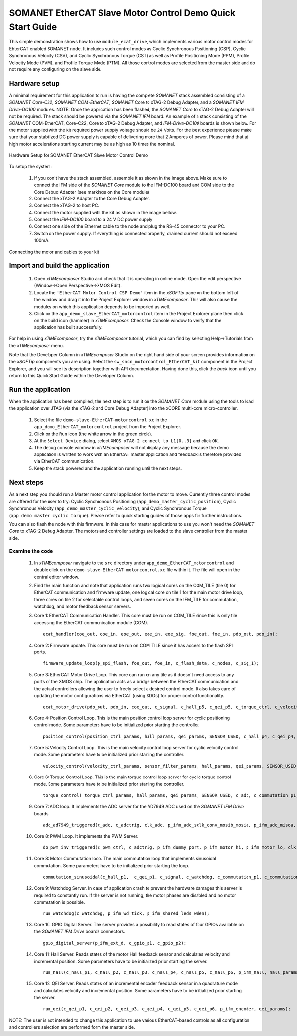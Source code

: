 .. _SOMANET_EtherCAT_Slave_Motor_Control_Demo_Quickstart:

SOMANET EtherCAT Slave Motor Control Demo Quick Start Guide
===========================================================

This simple demonstration shows how to use ``module_ecat_drive``, which implements various motor control modes for EhterCAT enabled SOMANET node. It includes such control modes as Cyclic Synchronous Positioning (CSP), Cyclic Synchronous Velocity (CSV), and Cyclic Synchronous Torque (CST) as well as Profile Positioning Mode (PPM), Profile Velocity Mode (PVM), and Profile Torque Mode (PTM). All those control modes are selected from the master side and do not require any configuring on the slave side.

Hardware setup
++++++++++++++

A minimal requirement for this application to run is having the complete *SOMANET* stack assembled consisting of a *SOMANET Core-C22*, *SOMANET COM-EtherCAT*, *SOMANET* Core to xTAG-2 Debug Adapter, and a *SOMANET IFM Drive-DC100* modules. NOTE: Once the application has been flashed, the *SOMANET Core* to xTAG-2 Debug Adapter will not be required. The stack should be powered via the *SOMANET IFM* board. An example of a stack consisting of the *SOMANET* COM-EtherCAT, Core-C22, Core to xTAG-2 Debug Adapter, and *IFM-Drive-DC100* boards is shown below. For the motor supplied with the kit required power supply voltage should be 24 Volts. For the best experience please make sure that your stabilized DC power supply is capable of delivering more that 2 Amperes of power. Please mind that at high motor accelerations starting current may be as high as 10 times the nominal.     

.. figure:: images/ethercat_stack.jpg
   :align: center

   Hardware Setup for SOMANET EtherCAT Slave Motor Control Demo

To setup the system:

   #. If you don't have the stack assembled, assemble it as shown in the image above. Make sure to connect the IFM side of the *SOMANET Core* module to the IFM-DC100 board and COM side to the Core Debug Adapter (see markings on the Core module)
   #. Connect the xTAG-2 Adapter to the Core Debug Adapter.
   #. Connect the xTAG-2 to host PC. 
   #. Connect the motor supplied with the kit as shown in the image bellow.
   #. Connect the *IFM-DC100* board to a 24 V DC power supply
   #. Connect one side of the Ethernet cable to the node and plug the RS-45 connector to your PC.
   #. Switch on the power supply. If everything is connected properly, drained current should not exceed 100mA. 

.. figure:: images/stack_and_motor.jpg
   :align: center

   Connecting the motor and cables to your kit


Import and build the application
++++++++++++++++++++++++++++++++

   #. Open *xTIMEcomposer* Studio and check that it is operating in online mode. Open the edit perspective (Window->Open Perspective->XMOS Edit).
   #. Locate the ``'EtherCAT Motor Control CSP Demo'`` item in the *xSOFTip* pane on the bottom left of the window and drag it into the Project Explorer window in *xTIMEcomposer*. This will also cause the modules on which this application depends to be imported as well. 
   #. Click on the ``app_demo_slave_EtherCAT_motorcontrol`` item in the Project Explorer plane then click on the build icon (hammer) in *xTIMEcomposer*. Check the Console window to verify that the application has built successfully. 

For help in using *xTIMEcomposer*, try the *xTIMEcomposer* tutorial, which you can find by selecting Help->Tutorials from the *xTIMEcomposer* menu.

Note that the Developer Column in *xTIMEcomposer* Studio on the right hand side of your screen provides information on the *xSOFTip* components you are using. Select the ``sw_sncn_motorcontrol_EtherCAT_kit`` component in the Project Explorer, and you will see its description together with API documentation. Having done this, click the `back` icon until you return to this Quick Start Guide within the Developer Column.


Run the application
+++++++++++++++++++

When the application has been compiled, the next step is to run it on the *SOMANET Core* module using the tools to load the application over JTAG (via the xTAG-2 and Core Debug Adapter) into the xCORE multi-core micro-controller.

   #. Select the file ``demo-slave-EtherCAT-motorcontrol.xc`` in the ``app_demo_EtherCAT_motorcontrol`` project from the Project Explorer.
   #. Click on the ``Run`` icon (the white arrow in the green circle). 
   #. At the ``Select Device`` dialog, select ``XMOS xTAG-2 connect to L1[0..3]`` and click ``OK``.
   #. The debug console window in *xTIMEcomposer* will not display any message because the demo application is written to work with an EtherCAT master application and feedback is therefore provided via EtherCAT communication.
   #. Keep the stack powered and the application running until the next steps.


Next steps
++++++++++

As a next step you should run a Master motor control application for the motor to move. Currently three control modes are offered for the user to try:  Cyclic Synchronous Positioning (``app_demo_master_cyclic_position``), Cyclic Synchronous Velocity (``app_demo_master_cyclic_velocity``), and Cyclic Synchronous Torque (``app_demo_master_cyclic_torque``). Please refer to quick starting guides of those apps for further instructions.

You can also flash the node with this firmware. In this case for master applications to use you won't need the *SOMANET Core* to xTAG-2 Debug Adapter. The motors and controller settings are loaded to the slave controller from the master side.

Examine the code
................

   #. In *xTIMEcomposer* navigate to the ``src`` directory under ``app_demo_EtherCAT_motorcontrol`` and double click on the ``demo-slave-EtherCAT-motorcontrol.xc`` file within it. The file will open in the central editor window.
   #. Find the main function and note that application runs two logical cores on the COM_TILE (tile 0) for EtherCAT communication and firmware update, one logical core on tile 1 for the main motor drive loop, three cores on tile 2 for selectable control loops, and seven cores on the IFM_TILE for commutation, watchdog, and motor feedback sensor servers.
   #. Core 1: EtherCAT Communication Handler. This core must be run on COM_TILE since this is only tile accessing the EtherCAT communication module (COM). ::

       ecat_handler(coe_out, coe_in, eoe_out, eoe_in, eoe_sig, foe_out, foe_in, pdo_out, pdo_in);

   #. Core 2: Firmware update. This core must be run on COM_TILE since it has access to the flash SPI ports. ::

       firmware_update_loop(p_spi_flash, foe_out, foe_in, c_flash_data, c_nodes, c_sig_1);

   #. Core 3: EtherCAT Motor Drive Loop. This core can run on any tile as it doesn't need access to any ports of the XMOS chip. The application acts as a bridge between the EtherCAT communication and the actual controllers allowing the user to freely select a desired control mode. It also takes care of updating the motor configurations via EtherCAT (using SDOs) for proper control functionality. ::

       ecat_motor_drive(pdo_out, pdo_in, coe_out, c_signal, c_hall_p5, c_qei_p5, c_torque_ctrl, c_velocity_ctrl, c_position_ctrl, c_gpio_p1);

   #. Core 4: Position Control Loop. This is the main position control loop server for cyclic positioning control mode. Some parameters have to be initialized prior starting the controller. ::

       position_control(position_ctrl_params, hall_params, qei_params, SENSOR_USED, c_hall_p4, c_qei_p4, c_position_ctrl, c_commutation_p3);

   #. Core 5: Velocity Control Loop. This is the main velocity control loop server for cyclic velocity control mode. Some parameters have to be initialized prior starting the controller. ::

       velocity_control(velocity_ctrl_params, sensor_filter_params, hall_params, qei_params, SENSOR_USED, c_hall_p3, c_qei_p3, c_velocity_ctrl, c_commutation_p2);

   #. Core 6: Torque Control Loop. This is the main torque control loop server for cyclic torque control mode. Some parameters have to be initialized prior starting the controller. ::

       torque_control( torque_ctrl_params, hall_params, qei_params, SENSOR_USED, c_adc, c_commutation_p1, c_hall_p2,c_qei_p2, c_torque_ctrl);

   #. Core 7: ADC loop. It implements the ADC server for the AD7949 ADC used on the *SOMANET IFM Drive* boards. ::

       adc_ad7949_triggered(c_adc, c_adctrig, clk_adc, p_ifm_adc_sclk_conv_mosib_mosia, p_ifm_adc_misoa, p_ifm_adc_misob);

   #. Core 8: PWM Loop. It implements the PWM Server. ::

       do_pwm_inv_triggered(c_pwm_ctrl, c_adctrig, p_ifm_dummy_port, p_ifm_motor_hi, p_ifm_motor_lo, clk_pwm);

   #. Core 8: Motor Commutation loop. The main commutation loop that implements sinusoidal commutation. Some parameters have to be initialized prior starting the loop. ::

       commutation_sinusoidal(c_hall_p1,  c_qei_p1, c_signal, c_watchdog, c_commutation_p1, c_commutation_p2, c_commutation_p3, c_pwm_ctrl, p_ifm_esf_rstn_pwml_pwmh, p_ifm_coastn, p_ifm_ff1, p_ifm_ff2, hall_params, qei_params, commutation_params);


   #. Core 9: Watchdog Server. In case of application crash to prevent the hardware damages this server is required to constantly run. If the server is not running, the motor phases are disabled and no motor commutation is possible. ::

       run_watchdog(c_watchdog, p_ifm_wd_tick, p_ifm_shared_leds_wden);

   #. Core 10: GPIO Digital Server. The server provides a possibility to read states of four GPIOs available on the *SOMANET IFM Drive* boards connectors. ::

       gpio_digital_server(p_ifm_ext_d, c_gpio_p1, c_gpio_p2);


   #. Core 11: Hall Server. Reads states of the motor Hall feedback sensor and calculates velocity and incremental position. Some parameters have to be initialized prior starting the server. ::

       run_hall(c_hall_p1, c_hall_p2, c_hall_p3, c_hall_p4, c_hall_p5, c_hall_p6, p_ifm_hall, hall_params); 

   #. Core 12: QEI Server. Reads states of an incremental encoder feedback sensor in a quadrature mode and calculates velocity and incremental position. Some parameters have to be initialized prior starting the server. ::

       run_qei(c_qei_p1, c_qei_p2, c_qei_p3, c_qei_p4, c_qei_p5, c_qei_p6, p_ifm_encoder, qei_params);  


NOTE: The user is not intended to change this application to use various EtherCAT-based controls as all configuration and controllers selection are performed form the master side.


